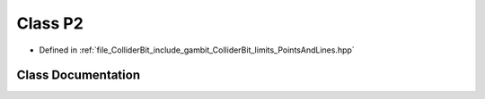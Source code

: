 .. _exhale_class_classGambit_1_1ColliderBit_1_1P2:

Class P2
========

- Defined in :ref:`file_ColliderBit_include_gambit_ColliderBit_limits_PointsAndLines.hpp`


Class Documentation
-------------------


.. doxygenclass:: Gambit::ColliderBit::P2
   :project: GAMBIT
   :members:
   :protected-members:
   :undoc-members: